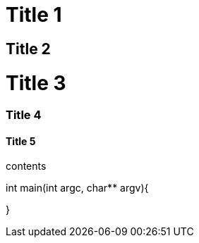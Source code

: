 = Title 1

== Title 2

= Title 3

=== Title 4

==== Title 5

contents

[, c]
====
int main(int argc, char** argv){

}
====
